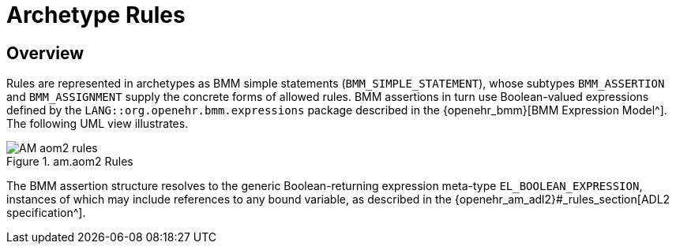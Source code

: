 = Archetype Rules

== Overview

Rules are represented in archetypes as BMM simple statements (`BMM_SIMPLE_STATEMENT`), whose subtypes `BMM_ASSERTION` and `BMM_ASSIGNMENT` supply the concrete forms of allowed rules. BMM assertions in turn use Boolean-valued expressions defined by the `LANG::org.openehr.bmm.expressions` package described in the {openehr_bmm}[BMM Expression Model^]. The following UML view illustrates.

[.text-center]
.am.aom2 Rules
image::{uml_diagrams_uri}/AM-aom2-rules.svg[id=aom_rules, align="center"]

The BMM assertion structure resolves to the generic Boolean-returning expression meta-type `EL_BOOLEAN_EXPRESSION`, instances of which may include references to any bound variable, as described in the {openehr_am_adl2}#_rules_section[ADL2 specification^].
